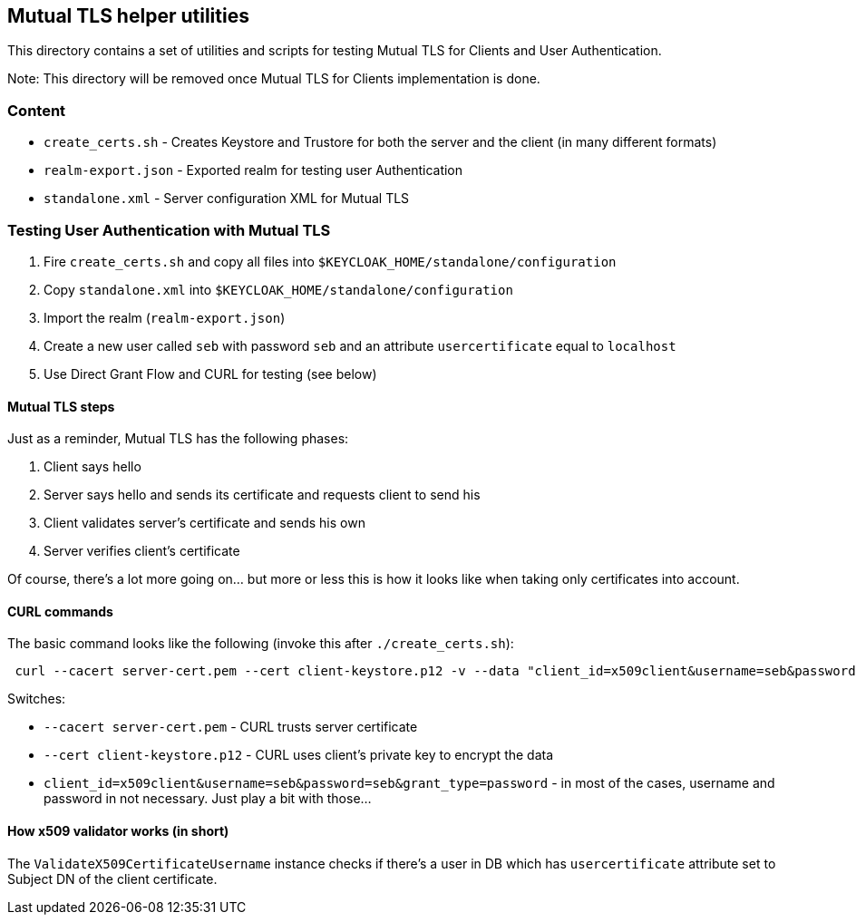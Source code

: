 == Mutual TLS helper utilities

This directory contains a set of utilities and scripts for testing Mutual TLS for Clients and User Authentication.

Note: This directory will be removed once Mutual TLS for Clients implementation is done.


=== Content

* `create_certs.sh` - Creates Keystore and Trustore for both the server and the client (in many different formats)
* `realm-export.json` - Exported realm for testing user Authentication
* `standalone.xml` - Server configuration XML for Mutual TLS

=== Testing User Authentication with Mutual TLS

1. Fire `create_certs.sh` and copy all files into `$KEYCLOAK_HOME/standalone/configuration`
2. Copy `standalone.xml` into `$KEYCLOAK_HOME/standalone/configuration`
3. Import the realm (`realm-export.json`)
4. Create a new user called `seb` with password `seb` and an attribute `usercertificate` equal to `localhost`
5. Use Direct Grant Flow and CURL for testing (see below)

==== Mutual TLS steps

Just as a reminder, Mutual TLS has the following phases:

1. Client says hello
2. Server says hello and sends its certificate and requests client to send his
3. Client validates server's certificate and sends his own
4. Server verifies client's certificate

Of course, there's a lot more going on... but more or less this is how it looks like when taking only certificates into account.

==== CURL commands

The basic command looks like the following (invoke this after `./create_certs.sh`):

```
 curl --cacert server-cert.pem --cert client-keystore.p12 -v --data "client_id=x509client&username=seb&password=seb&grant_type=password" https://localhost:8443/auth/realms/master/protocol/openid-connect/token | jq
```

Switches:

* `--cacert server-cert.pem` - CURL trusts server certificate
* `--cert client-keystore.p12` - CURL uses client's private key to encrypt the data
* `client_id=x509client&username=seb&password=seb&grant_type=password` - in most of the cases, username and password in not necessary. Just play a bit with those...

==== How x509 validator works (in short)

The `ValidateX509CertificateUsername` instance checks if there's a user in DB which has `usercertificate` attribute set to Subject DN of the client certificate.